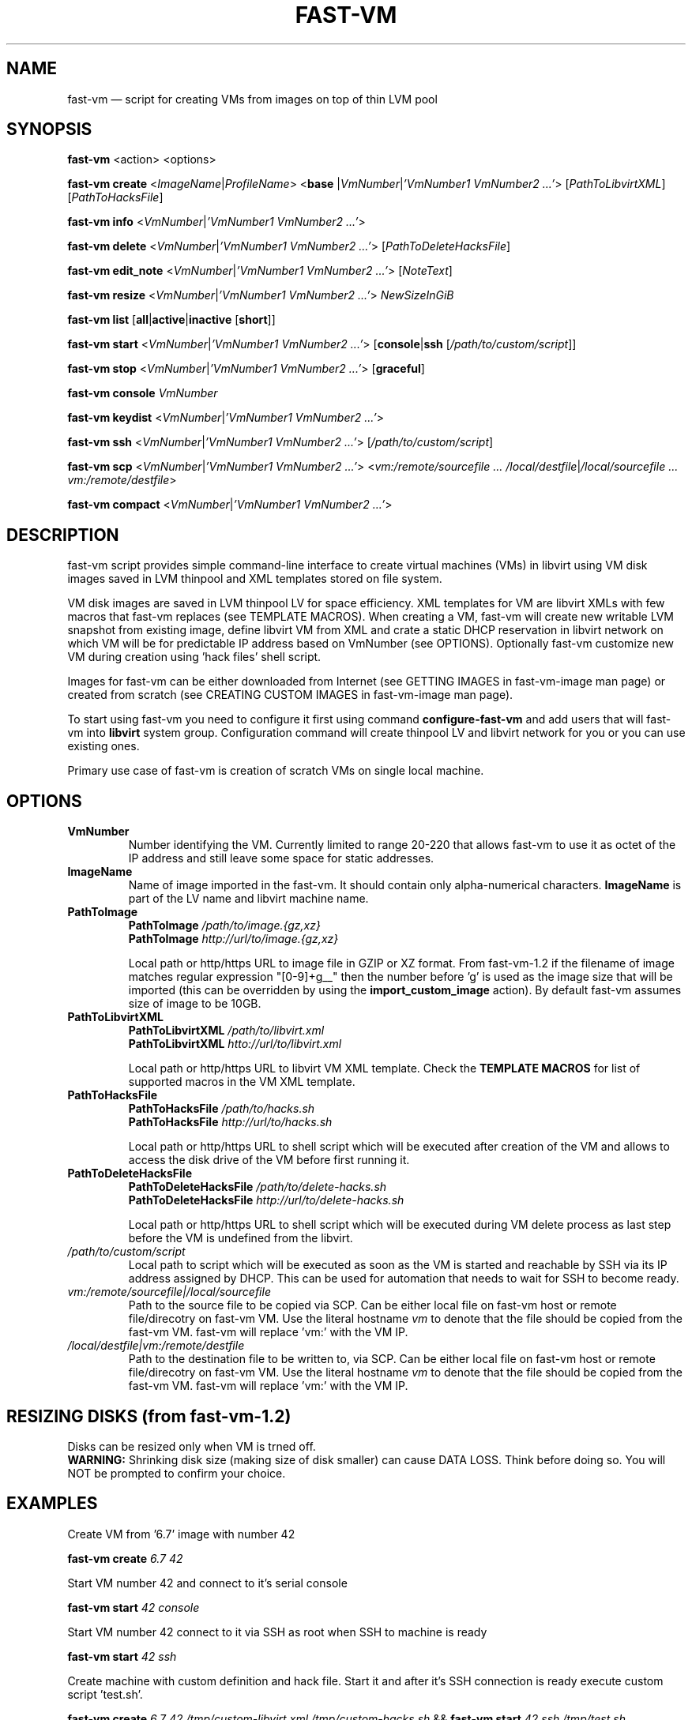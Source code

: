 .TH FAST-VM 8 "fast-vm 1.6 (2019-10-03)" "fast-vm" "fast-vm" \" -*- nroff -*-
.SH NAME
fast-vm \(em script for creating VMs from images on top of thin LVM pool
.SH SYNOPSIS
.B fast-vm
.RB <action>
.RB <options>

.B fast-vm
.B create 
.RI < ImageName | ProfileName >
.RB < base 
.RI | VmNumber | "'VmNumber1 VmNumber2 ...'" >
.RI [ PathToLibvirtXML ]
.RI [ PathToHacksFile ]

.B fast-vm
.B info
.RI < VmNumber | "'VmNumber1 VmNumber2 ...'" >

.B fast-vm
.B delete
.RI < VmNumber | "'VmNumber1 VmNumber2 ...'" >
.RI [ PathToDeleteHacksFile ]

.B fast-vm
.B edit_note
.RI < VmNumber | "'VmNumber1 VmNumber2 ...'" >
.RI [ NoteText ]

.B fast-vm
.B resize
.RI < VmNumber | "'VmNumber1 VmNumber2 ...'" >
.I NewSizeInGiB

.B fast-vm
.B list
.RB [ all | active | inactive
.RB [ short ]]

.B fast-vm
.B start
.RI < VmNumber | "'VmNumber1 VmNumber2 ...'" >
.RB [ console | ssh 
.RI [ /path/to/custom/script ]]

.B fast-vm
.B stop
.RI < VmNumber | "'VmNumber1 VmNumber2 ...'" >
.RB [ graceful ]

.B fast-vm
.BI "console " VmNumber

.B fast-vm
.B keydist
.RI < VmNumber | "'VmNumber1 VmNumber2 ...'" >

.B fast-vm
.B ssh
.RI < VmNumber | "'VmNumber1 VmNumber2 ...'" >
.RI [ /path/to/custom/script ]

.B fast-vm
.B scp
.RI < VmNumber | "'VmNumber1 VmNumber2 ...'" >
.RI < "vm:/remote/sourcefile ... /local/destfile" | "/local/sourcefile ... vm:/remote/destfile" >

.B fast-vm
.B compact
.RI < VmNumber | "'VmNumber1 VmNumber2 ...'" >

.SH DESCRIPTION
fast-vm script provides simple command-line interface to create virtual machines (VMs) 
in libvirt using VM disk images saved in LVM thinpool and XML templates stored on file system.

VM disk images are saved in LVM thinpool LV for space efficiency. XML templates for VM are 
libvirt XMLs with few macros that fast-vm replaces (see TEMPLATE MACROS).
When creating a VM, fast-vm will create new writable LVM snapshot from existing image, 
define libvirt VM from XML and crate a static DHCP reservation in libvirt network on 
which VM will be for predictable IP address based on VmNumber (see OPTIONS).
Optionally fast-vm customize new VM during creation using 'hack files' shell script.

Images for fast-vm can be either downloaded from Internet (see GETTING IMAGES in fast-vm-image
man page) or created from scratch (see CREATING CUSTOM IMAGES in fast-vm-image man page).

.RB "To start using fast-vm you need to configure it first using command " configure-fast-vm 
.RB "and add users that will fast-vm into " libvirt " system group.
Configuration command will create thinpool LV and libvirt network for you or you can use
existing ones.

Primary use case of fast-vm is creation of scratch VMs on single local machine.

.SH OPTIONS

.TP
.B VmNumber
Number identifying the VM. Currently limited to range 20-220 that allows fast-vm to use it as octet of the IP address and still leave some space for static addresses.

.TP
.B ImageName
.RB "Name of image imported in the fast-vm. It should contain only alpha-numerical characters. " "ImageName"
is part of the LV name and libvirt machine name.

.TP 
.B PathToImage
.BI "PathToImage " /path/to/image.{gz,xz}
.br
.BI "PathToImage " http://url/to/image.{gz,xz}
.sp
Local path or http/https URL to image file in GZIP or XZ format. From fast-vm-1.2 if the filename of image matches regular
expression "[0-9]+g__" then the number before 'g' is used as the image size that will be imported (this can be overridden by
.RB "using the " "import_custom_image" " action)."
By default fast-vm assumes size of image to be 10GB.

.TP
.B PathToLibvirtXML
.BI "PathToLibvirtXML " /path/to/libvirt.xml
.br
.BI "PathToLibvirtXML " htto://url/to/libvirt.xml
.sp
Local path or http/https URL to libvirt VM XML template. Check the
.B TEMPLATE MACROS
for list of supported macros in the VM XML template.

.TP 
.B PathToHacksFile
.BI "PathToHacksFile " /path/to/hacks.sh
.br
.BI "PathToHacksFile " http://url/to/hacks.sh
.sp
Local path or http/https URL to shell script which will be executed after creation of the VM and allows
to access the disk drive of the VM before first running it.

.TP
.B PathToDeleteHacksFile
.BI "PathToDeleteHacksFile " /path/to/delete-hacks.sh
.br
.BI "PathToDeleteHacksFile " http://url/to/delete-hacks.sh
.sp
Local path or http/https URL to shell script which will be executed during VM delete process as last step
before the VM is undefined from the libvirt.

.TP
.I /path/to/custom/script
Local path to script which will be executed as soon as the VM is started and reachable by SSH via its IP address assigned by DHCP.
This can be used for automation that needs to wait for SSH to become ready.

.TP
.I vm:/remote/sourcefile|/local/sourcefile
Path to the source file to be copied via SCP.
Can be either local file on fast-vm host or remote file/direcotry on fast-vm VM.
Use the literal hostname 
.I vm
to denote that the file should be copied from the fast-vm VM.
fast-vm will replace 'vm:' with the VM IP.

.TP
.I /local/destfile|vm:/remote/destfile
Path to the destination file to be written to, via SCP.
Can be either local file on fast-vm host or remote file/direcotry on fast-vm VM.
Use the literal hostname 
.I vm
to denote that the file should be copied from the fast-vm VM.
fast-vm will replace 'vm:' with the VM IP.

.SH RESIZING DISKS (from fast-vm-1.2)
Disks can be resized only when VM is trned off.
.br
.BR "WARNING: " "Shrinking disk size (making size of disk smaller) can cause DATA LOSS. Think before doing so. You will NOT be prompted to confirm your choice."

.SH EXAMPLES
Create VM from '6.7' image with number 42
.sp
.BI "fast-vm create " "6.7 42"

Start VM number 42 and connect to it's serial console
.sp
.BI "fast-vm start " "42 console"

Start VM number 42 connect to it via SSH as root when SSH to machine is ready
.sp
.BI "fast-vm start " "42 ssh"

Create machine with custom definition and hack file. Start it and after it's SSH connection is ready execute custom script 'test.sh'.
.sp
.BI "fast-vm create " "6.7 42 /tmp/custom\-libvirt.xml /tmp/custom\-hacks.sh"
&& 
.BI "fast-vm start " "42 ssh /tmp/test.sh"

.RB "Assign text note to VM. If note text is not provided, default editor from " "$EDITOR" " is launched."
.sp
.BI "fast-vm edit_note " "42 'this is testing machine'"

.RB "Change disk size of the VM number " "42" " to " "20" " GB."
.sp
.BI "fast-vm resize " "42 20"

.RB "Create VMs with numbers 43, 44, 45 using the " "6.7" " image with single command."
.sp
.BI "fast-vm create " "6.7 '43 44 45'"

.RB "Automatically create an ssh key if it doesn't already exist and distribute it to VMs 41 and 42"
.sp
.BI "fast-vm keydist " "'41 42'"

.RB "scp a script to VMs 41 and 42. By default this goes in root's home directory, or specify a path instead"
.sp
.BI "fast-vm scp " "'41 42' script.sh vm:"

.RB "Compact the disks of inactive VMs 41 and 42 ( using " "virt-sparsify" " ) to reclaim unused free space from VMs."
.sp
.BI "fast-vm compact " "'41 42'"

.SH EXIT CODES
In case of error the fast-vm will return non-zero exit code. When multiple VMs were specified then zero exit code is returned only when operation succeeded on all VMs. If any of VMs reported non-zero exit code, then the overall exit code will also be non-zero.

.SH SEE ALSO
.BR fast-vm-image (8),
.BR fast-vm.conf (5),
.BR configure-fast-vm (8),
.BR fast-vm-list (8)
